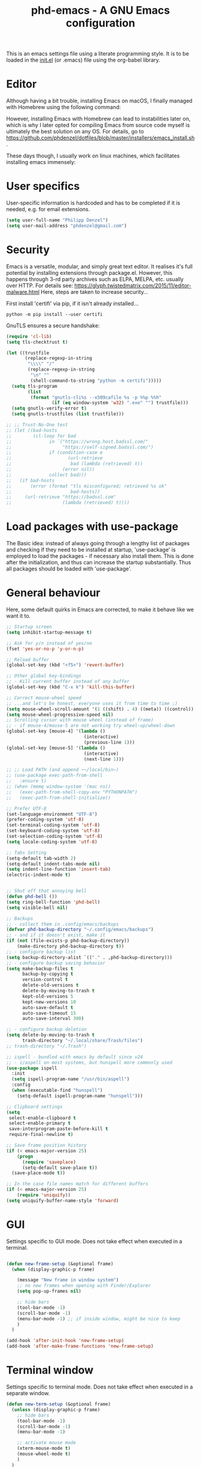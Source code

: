 #+TITLE: phd-emacs - A GNU Emacs configuration
#+STARTUP: indent
#+OPTIONS: H:5 num:nil tags:nil toc:nil timestamps:t
#+LAYOUT: post
#+DESCRIPTION: Loading emacs configuration using org-babel
#+TAGS: emacs
#+CATEGORIES: editing

This is an emacs settings file using a literate programming style.
It is to be loaded in the [[./init.el][init.el]] (or .emacs) file using the org-babel library.


* Editor

Although having a bit trouble, installing Emacs on macOS, I finally managed
with Homebrew using the following command:

#+BEGIN_SRC shell :exports none
  brew install --with-cocoa --with-ctags --with-gnutls --with-imagemagick emacs
#+END_SRC

However, installing Emacs with Homebrew can lead to instabilities later on,
which is why I later opted for compiling Emacs from source code myself is
ultimately the best solution on any OS. For details, go to
[[https://github.com/phdenzel/dotfiles/blob/master/installers/emacs_install.sh][https://github.com/phdenzel/dotfiles/blob/master/installers/emacs_install.sh]].

These days though, I usually work on linux machines, which facilitates
installing emacs immensely:
#+BEGIN_SRC shell :exports none
  sudo apt install emacs
#+END_SRC


* User specifics

User-specific information is hardcoded and has to be completed if it is needed,
e.g. for email extensions.

#+BEGIN_SRC emacs-lisp
  (setq user-full-name "Philipp Denzel")
  (setq user-mail-address "phdenzel@gmail.com")
#+END_SRC


* Security

Emacs is a versatile, modular, and simply great text editor.
It realises it's full potential by installing extensions through package.el.
However, this happens through 3-rd party archives such as ELPA, MELPA, etc.
usually over HTTP.
For details see:
https://glyph.twistedmatrix.com/2015/11/editor-malware.html
Here, steps are taken to increase security...

First install 'certifi' via pip, if it isn't already installed...


#+BEGIN_SRC shell :tangle no
  python -m pip install --user certifi
#+END_SRC

GnuTLS ensures a secure handshake:

#+BEGIN_SRC emacs-lisp
  (require 'cl-lib)
  (setq tls-checktrust t)

  (let ((trustfile
         (replace-regexp-in-string
          "\\\\" "/"
          (replace-regexp-in-string
           "\n" ""
           (shell-command-to-string "python -m certifi")))))
    (setq tls-program
          (list
           (format "gnutls-cli%s --x509cafile %s -p %%p %%h"
                   (if (eq window-system 'w32) ".exe" "") trustfile)))
    (setq gnutls-verify-error t)
    (setq gnutls-trustfiles (list trustfile)))

  ;; ;; Trust-No-One test
  ;; (let ((bad-hosts
  ;;        (cl-loop for bad
  ;;              in `("https://wrong.host.badssl.com/"
  ;;                   "https://self-signed.badssl.com/")
  ;;              if (condition-case e
  ;;                     (url-retrieve
  ;;                      bad (lambda (retrieved) t))
  ;;                   (error nil))
  ;;              collect bad)))
  ;;   (if bad-hosts
  ;;       (error (format "tls misconfigured; retrieved %s ok"
  ;;                      bad-hosts))
  ;;     (url-retrieve "https://badssl.com"
  ;;                   (lambda (retrieved) t))))
#+END_SRC


* Load packages with use-package

The Basic idea: instead of always going through a lengthy list of packages
and checking if they need to be installed at startup, 'use-package' is
employed to load the packages - if necessary also install them.
This is done after the initialization, and thus can increase the startup
substantially.
Thus all packages should be loaded with 'use-package'.


* General behaviour

Here, some default quirks in Emacs are corrected, to make it behave
like we want it to.

#+BEGIN_SRC emacs-lisp
  ;; Startup screen
  (setq inhibit-startup-message t)

  ;; Ask for y/n instead of yes/no
  (fset 'yes-or-no-p 'y-or-n-p)

  ;; Reload buffer
  (global-set-key (kbd "<f5>") 'revert-buffer)

  ;; Other global key-bindings
  ;; - Kill current buffer instead of any buffer
  (global-set-key (kbd "C-x k") 'kill-this-buffer)

  ;; Correct mouse-wheel speed
  ;; ...and let's be honest, everyone uses it from time to time ;)
  (setq mouse-wheel-scroll-amount '(1 ((shift) . 4) ((meta)) ((control)) ))
  (setq mouse-wheel-progressive-speed nil)
  ;; Scrolling cursor with mouse wheel (instead of frame)
  ;; - if mouse-4/mouse-5 are not working try wheel-up/wheel-down
  (global-set-key [mouse-4] '(lambda ()
                               (interactive)
                               (previous-line 1)))
  (global-set-key [mouse-5] '(lambda ()
                               (interactive)
                               (next-line 1)))

  ;; ;; Load PATH (and append ~~/local/bin~)
  ;; (use-package exec-path-from-shell
  ;;   :ensure t)
  ;; (when (memq window-system '(mac ns))
  ;;   (exec-path-from-shell-copy-env "PYTHONPATH")
  ;;   (exec-path-from-shell-initialize))

  ;; Prefer UTF-8
  (set-language-environment "UTF-8")
  (prefer-coding-system 'utf-8)
  (set-terminal-coding-system 'utf-8)
  (set-keyboard-coding-system 'utf-8)
  (set-selection-coding-system 'utf-8)
  (setq locale-coding-system 'utf-8)

  ;; Tabs Setting
  (setq-default tab-width 2)
  (setq-default indent-tabs-mode nil)
  (setq indent-line-function 'insert-tab)
  (electric-indent-mode t)


  ;; Shut off that annoying bell
  (defun phd-bell ())
  (setq ring-bell-function 'phd-bell)
  (setq visible-bell nil)

  ;; Backups
  ;; - collect them in .config/emacs/backups
  (defvar phd-backup-directory "~/.config/emacs/backups")
  ;; - and if it doesn't exist, make it
  (if (not (file-exists-p phd-backup-directory))
      (make-directory phd-backup-directory t))
  ;; - configure backup list
  (setq backup-directory-alist `(("." . ,phd-backup-directory)))
  ;; - configure backup saving behavior
  (setq make-backup-files t
        backup-by-copying t
        version-control t
        delete-old-versions t
        delete-by-moving-to-trash t
        kept-old-versions 5
        kept-new-versions 10
        auto-save-default t
        auto-save-timeout 15
        auto-save-interval 300)

  ;; - configure backup deletion
  (setq delete-by-moving-to-trash t
        trash-directory "~/.local/share/Trash/files")
  ;; trash-directory "~/.Trash")

  ;; ispell - bundled with emacs by default since v24
  ;; - i/aspell on most systems, but hunspell more commonly used
  (use-package ispell
    :init
    (setq ispell-program-name "/usr/bin/aspell")
    :config
    (when (executable-find "hunspell")
      (setq-default ispell-program-name "hunspell")))

  ;; Clipboard settings
  (setq
   select-enable-clipboard t
   select-enable-primary t
   save-interprogram-paste-before-kill t
   require-final-newline t)

  ;; Save frame position history
  (if (< emacs-major-version 25)
      (progn
        (require 'saveplace)
        (setq-default save-place t))
    (save-place-mode t))

  ;; In the case file names match for different buffers
  (if (< emacs-major-version 25)
      (require 'uniquify))
  (setq uniquify-buffer-name-style 'forward)

#+END_SRC


* GUI

Settings specific to GUI mode.
Does not take effect when executed in a terminal.

#+BEGIN_SRC emacs-lisp

  (defun new-frame-setup (&optional frame)
    (when (display-graphic-p frame)

      (message "New frame in window system")
      ;; no new frames when opening with Finder/Explorer
      (setq pop-up-frames nil)

      ;; hide bars
      (tool-bar-mode -1)
      (scroll-bar-mode -1)
      (menu-bar-mode -1) ;; if inside window, might be nice to keep
      )
    )

  (add-hook 'after-init-hook 'new-frame-setup)
  (add-hook 'after-make-frame-functions 'new-frame-setup)

#+END_SRC


* Terminal window

Settings specific to terminal mode.
Does not take effect when executed in a separate window.

#+BEGIN_SRC emacs-lisp
  (defun new-term-setup (&optional frame)
    (unless (display-graphic-p frame)
      ;; hide bars
      (tool-bar-mode -1)
      (scroll-bar-mode -1)
      (menu-bar-mode -1)

      ;; activate mouse mode
      (xterm-mouse-mode t)
      (mouse-wheel-mode t)
      )
    )
  (add-hook 'after-init-hook 'new-term-setup)
  ;; (add-hook 'terminal-init-xterm-hook 'new-term-setup)

  ;; ;; In case of keyboard craziness
  ;; ;; Very specific to terminal in use...
  ;; (defun phd-terminal-keys ()
  ;;   (define-key input-decode-map "\e\eOA" [M-up]))
  ;; (add-hook 'terminal-init-xterm-hook 'phd-terminal-keys)


#+END_SRC


* Functions

A few useful functions that can be activated with Meta-x.

#+BEGIN_SRC emacs-lisp
  ;; Get name of the face of the object the cursor is on
  (defun what-face (pos)
    "The name of the face on which the cursor currently is"
    (interactive "d")
    (let ((face (or (get-char-property (point) 'read-face-name)
                    (get-char-property (point) 'face))))
      (if face
          (message "Face: %s" face)
        (message "No face at %d" pos))))

  ;; Indent all
  (defun phd-iwb ()
    "Indent whole buffer"
    (interactive "P")
    (delete-trailing-whitespace)
    (indent-region (point-min) (point-max) nil)
    (untabify (point-min) (point-max)))
  (global-set-key (kbd "C-c <tab>") 'phd-iwb)

  ;; Kill all buffers
  (defun phd-nuke-all-buffers ()
    "Kill all buffers"
    (interactive)
    (mapc 'kill-buffer (buffer-list))
    (delete-other-windows))

  ;; Eval and replace - very useful for formulas
  (defun phd-eval-and-replace ()
    "Replace the preceding sexp with its value."
    (interactive)
    (backward-kill-sexp)
    (condition-case nil
        (prin1 (eval (read (current-kill 0)))
               (current-buffer))
      (error (message "Invalid expression")
             (insert (current-kill 0)))))

  (global-set-key (kbd "C-c C-e") 'phd-eval-and-replace)


  ;; Don't load the same buffer when splitting frames
  (defun phd-vsplit-last-buffer ()
    (interactive)
    (split-window-vertically)
    (other-window 1 nil)
    (switch-to-next-buffer))

  (defun phd-hsplit-last-buffer ()
    (interactive)
    (split-window-horizontally)
    (other-window 1 nil)
    (switch-to-next-buffer))

  (global-set-key (kbd "C-x 2") 'phd-vsplit-last-buffer)
  (global-set-key (kbd "C-x 3") 'phd-hsplit-last-buffer)

  (defun phd-hydra-relinum/on ()
    (interactive)
    (display-line-numbers-mode 1)
    (setq display-line-numbers 'relative))

  (defun phd-hydra-relinum/off ()
    (interactive)
    (display-line-numbers-mode -1))

  (defun phd-hydra-nxtln (&optional arg)
    "Move cursor down N lines"
    (interactive "P")
    ;; (message "The nxtln argument %s" arg)
    (next-line arg))

  (defun phd-hydra-prevln (&optional arg)
    "Move cursor up N lines"
    (interactive "P")
    ;; (message "The prevln argument %s" arg)
    (previous-line arg)
    )

  (defun phd-hydra-nxtchar (&optional arg)
    "Move cursor to the right by N characters"
    (interactive "P")
    ;; (message "The nxtchar argument %s" arg)
    (forward-char arg)
    )

  (defun phd-hydra-prevchar (&optional arg)
    "Move cursor to the left by N characters"
    (interactive "P")
    ;; (message "The prevchar argument %s" arg)
    (backward-char arg)
    )

#+END_SRC


* Agility

The vast majority of packages are designed to speed up your workflow
by adding features which allow you to move inside a file more quickly
in one way or another.
Of course, this is almost always connected to searches.
Here, a few of such packages are configured.

#+BEGIN_SRC emacs-lisp
  ;; Go back to indentation instead of beginning of line
  (global-set-key (kbd "C-a") 'back-to-indentation)

  ;; Efficiently move up or down
  (global-set-key (kbd "<M-up>") 'backward-paragraph)
  (global-set-key (kbd "<M-down>") 'forward-paragraph)

  ;; For orientation
  ;; - highlight current cursor line position
  (global-hl-line-mode nil)

  ;; Hydra
  ;; see https://github.com/abo-abo/hydra for some cool hydras
  (use-package hydra
    :ensure t
    :init
    (global-set-key
     (kbd "C-x h")
     (defhydra toggle (:color pink)
       "toggle"
       ("a" abbrev-mode "abbrev")
       ("s" flyspell-mode "flyspell")
       ("f" auto-fill-mode "fill")
       ("x" rainbow-mode "rainbow")
       ("c" rainbow-delimiters-mode "rainbow-paren")
       ("w" whitespace-mode "whitespace")
       ("e" electric-indent-mode "indent")
       ;;("d" toggle-debug-on-error "debug")
       ;;("c" fci-mode "fCi")
       ;;("t" treemacs "treemacs")
       ("h" help "help")
       ("q" nil "cancel")
       ("C-x h" nil "cancel")
       ))
    (global-set-key
     (kbd "C-x j")
     (defhydra goto-mv
       (:color pink :pre phd-hydra-relinum/on :post phd-hydra-relinum/off)
       "goto-mv"
       ("x" goto-line "goto-line")
       ("j" phd-hydra-nxtln "↓")
       ("k" phd-hydra-prevln "↑")
       ("l" phd-hydra-nxtchar  "→")
       ("h" phd-hydra-prevchar  "←")
       ("C-j" forward-paragraph  "↓↓")
       ("C-k" backward-paragraph  "↑↑")
       ("C-l" right-word  "→→")
       ("C-h" left-word  "←←")
       ("C-M-j" drag-stuff-down "drag-↓")
       ("C-M-k" drag-stuff-up "drag-↑")
       ("C-x l" next-buffer "buffer-→")
       ("C-x h" previous-buffer "buffer-←")
       ("a" back-to-indentation "←-line")
       ("e" move-end-of-line "→-line")
       ("r" recenter-top-bottom "recenter")
       ("s" swiper "swiper")
       ("d d" kill-line "kill-ln")
       (";" comment-dwim-2 "comment")
       ("SPC" set-mark-command "mark")
       ;; ()
       ("w" kill-ring-save "save")
       ("y" yank "yank")
       ("g" keyboard-quit "quit")
       ("q" nil "cancel")
       ("C-x j" nil "cancel")
       ("C-x C-j" nil "cancel")
       ))
    )
  (global-set-key (kbd "C-x C-j") 'goto-mv/body)

  ;; ;; Ivy - deprecated
  ;; (use-package ivy
  ;;   :ensure t
  ;;   :diminish (ivy-mode)
  ;;   ;; :bind (("C-x b" . ivy-switch-buffer))
  ;;   ;; :config
  ;;   ;; (ivy-mode 1)
  ;;   ;; (setq ivy-use-virtual-buffers t)
  ;;   ;; (setq ivy-count-format "%d/%d ")
  ;;   ;; (setq ivy-display-style 'fancy)
  ;;   )

  ;; Ivy-hydra (ivy almost entirely replaced my helm usage)
  (use-package ivy-hydra
    :ensure t
    :defer t)

  ;; Counsel - common ivy-enhanced emacs commands
  (use-package counsel
    :ensure t
    :bind
    (("M-x" . counsel-M-x)
     ("M-y" . counsel-yank-pop)
     :map ivy-minibuffer-map
     ("J" . ivy-next-line)
     ("K" . ivy-previous-line)
     ("C-j" . ivy-next-line)
     ("C-k" . ivy-previous-line)
     ("Q" . minibuffer-keyboard-quit)
     ("C-q" . minibuffer-keyboard-quit)
     :map swiper-map
     ("Q" . minibuffer-keyboard-quit)
     ("C-q" . minibuffer-keyboard-quit))
    :config
    (ivy-mode 1)
    (setq ivy-use-virtual-buffers t)
    (define-key read-expression-map (kbd "C-r")
      #'counsel-expression-history)
    (ivy-set-actions
     'counsel-find-file
     '(("d" (lambda (x)
              (delete-file (expand-file-name x)))
        "delete")))
    (ivy-set-actions
     'ivy-switch-buffer
     '(("k" (lambda (x)
              (kill-buffer x)
              (ivy--reset-state ivy-last))
        "kill")
       ("j" ivy--switch-buffer-other-window-action
        "other window")))
    )

  ;; ;; Swiper - ivy-enhanced alter
  ;; native for isearch
  (use-package swiper
    :pin melpa-stable
    :diminish ivy-mode
    :ensure t
    :bind*
    (("C-s" . swiper)
     ("C-c C-r" . ivy-resume)
     ("C-x C-f" . counsel-find-file)
     ("C-c i u" . counsel-unicode-char)
     ("M-i" . counsel-imenu)
     ("C-c g" . counsel-git)
     ("C-c j" . counsel-git-grep)
     ("C-c k" . counsel-ag)
     ("C-c l" . counsel-locate)))

  ;; Avy; alternative to ace-jump-mode
  (use-package avy
    :ensure t
    :bind
    ("M-s" . avy-goto-word-1))

  ;; Ace-window - awesome when supercharged; see ace-window-keys.png
  (use-package ace-window
    :ensure t
    :defer 1
    :bind
    ("C-x o" . ace-window)
    :config
    (set-face-attribute 'aw-leading-char-face nil
                        :foreground "deep sky blue"
                        :weight 'bold
                        :height 2.0)
    (set-face-attribute 'aw-mode-line-face nil
                        :inherit 'mode-line-buffer-id
                        :foreground "lawn green")
    (setq aw-keys '(?a ?s ?d ?f ?j ?k ?l)
          ;; aw-leading-char-style 'path
          aw-dispatch-always t
          aw-dispatch-alist
          '((?x aw-delete-window "Ace - Delete Window")
            (?c aw-swap-window "Ace - Swap Window")
            (?n aw-flip-window)
            (?v aw-split-window-vert "Ace - Split Vert Window")
            (?h aw-split-window-horz "Ace - Split Horz Window")
            (?m delete-other-windows "Ace - Maximize Window")
            (?g delete-other-windows)
            (?b balance-windows)
            ))
    (when (package-installed-p 'hydra)
      ;; Window
      (defhydra hydra-window-size (:color red)
        "Windows size"
        ("h" shrink-window-horizontally "shrink horizontal")
        ("j" shrink-window "shrink vertical")
        ("k" enlarge-window "enlarge vertical")
        ("l" enlarge-window-horizontally "enlarge horizontal"))
      ;; Frame
      (defhydra hydra-window-frame (:color red)
        "Frame"
        ("f" make-frame "new frame")
        ("x" delete-frame "delete frame"))
      ;; Scrolling
      (defhydra hydra-window-scroll (:color red)
        "Scroll other window"
        ("n" scroll-other-window "scroll")
        ("p" scroll-other-window-down "scroll down"))
      ;; add to dispatch list
      (add-to-list
       'aw-dispatch-alist '(?w hydra-window-size/body) t)
      (add-to-list
       'aw-dispatch-alist '(?o hydra-window-scroll/body) t)
      (add-to-list
       'aw-dispatch-alist '(?\; hydra-window-frame/body) t))
    ;; (ace-window-display-mode t)
    )
#+END_SRC


* Editing

Settings to improve editing speed...

** Brackets and parentheses
*** For any coding that uses parentheses
#+BEGIN_SRC emacs-lisp
  (show-paren-mode t)
#+END_SRC

*** Auto close bracket insertion
#+BEGIN_SRC emacs-lisp
  (electric-pair-mode t)
#+END_SRC


** A few enhancement of default commands


#+BEGIN_SRC emacs-lisp
  ;; - instead of dabbrev-expand
  (global-set-key (kbd "M-.") 'hippie-expand)
  ;; rest of the enhancements is done with Counsel

  ;; Commenting
  (use-package comment-dwim-2
    :ensure t
    :bind
    ("M-/" . comment-dwim-2))

  ;; Deletes all the whitespace when you hit backspace or delete
  (normal-erase-is-backspace-mode 0)
  (global-set-key (kbd "M-h") 'help-command)
  (use-package hungry-delete
    :ensure t
    :bind
    ("C-h" . hungry-delete-backward)
    )

  ;; Company - Modern autocomplete [**Comp**lete-**any**thing]
  (use-package company
    :ensure t
    :defer 5
    :bind
    ("C-c ." . company-complete)
    :config
    (add-hook 'after-init-hook 'global-company-mode))

  ;; Expand-region selection; alternatively use 'mark-sexp
  (use-package expand-region
    :ensure t
    :bind
    (([?\C-\M- ] . er/expand-region)
     ))

  ;; Drag-stuff - simply moves entire lines
  (use-package drag-stuff
    :ensure t
    :bind
    (("<C-M-up>" . drag-stuff-up)
     ("<C-M-down>" . drag-stuff-down)))

  ;; Multiple cursors
  ;; (use-package multiple-cursors
  ;;   :ensure t
  ;;   :bind
  ;;   (("M-SPC" . set-rectangular-region-anchor)Z
  ;;    ("C-c ," . mc/edit-lines)
  ;;    ("C->" . mc/mark-next-like-this)
  ;;    ("C-<" . mc/mark-previous-like-this)
  ;;    ("C-c C-<"  . mc/mark-all-like-this)
  ;;    ("<C-M-mouse-1>" . mc/add-cursor-on-click)
  ;;    ("M-m"   . hydra-mc/body)
  ;;    ("C-x m" . hydra-mc/body))
  ;;   :config
  ;;   (defhydra hydra-mc (:hint nil)
  ;;     "
  ;;     ^Up^            ^Down^        ^Miscellaneous^
  ;;     -----------------------------------------------------------
  ;;     [_p_]   Next    [_n_]   Next    [_l_] Edit lines  [_x_] Arrows
  ;;     [_P_]   Skip    [_N_]   Skip    [_a_] Mark all    [_g_] Regexp
  ;;     [_M-p_] Unmark  [_M-n_] Unmark  [_q_] Quit
  ;;     "
  ;;     ("l"   mc/edit-lines :exit t)
  ;;     ("a"   mc/mark-all-like-this-dwim :exit t)
  ;;     ("n"   mc/mark-next-like-this)
  ;;     ("N"   mc/skip-to-next-like-this)
  ;;     ("M-n" mc/unmark-next-like-this)
  ;;     ("p"   mc/mark-previous-like-this)
  ;;     ("P"   mc/skip-to-previous-like-this)
  ;;     ("M-p" mc/unmark-previous-like-this)
  ;;     ("g" mc/mark-all-in-region-regexp :exit t)
  ;;     ("r"   mc/mark-sgml-tag-pairexit t)
  ;;     ("x"   mc/mark-more-like-this-extended)
  ;;     ("q"   nil)
  ;;     ("<mouse-1>" mc/add-cursor-on-click)
  ;;     ("<down-mouse-1>" ignore)
  ;;     ("<drag-mouse-1>" ignore))
  ;;   )

#+END_SRC


* Coding

Adding support for some programming languages or global coding behaviour...

#+BEGIN_SRC emacs-lisp
  ;; Global
  ;; - Error checking; might have to turn that one off again :S
  (use-package flycheck
    :ensure t
    :init
    (setq-default flycheck-flake8-maximum-line-length 99)
    (setq-default flycheck-disabled-checkers '(python-pylint))
    (global-flycheck-mode t)
    )

  ;; - Snippets
  (use-package yasnippet
    :ensure t
    :defer t
    :init
    (yas-global-mode 1)
    )

  (use-package yasnippet-snippets
    :ensure t
    :defer t)

  ;; - Highlight parentheses for emacs-lisp
  (use-package highlight-parentheses
    :ensure t
    ;;:diminish highlight-parentheses-mode
    )
  (global-highlight-parentheses-mode)

  ;;
  (use-package rainbow-delimiters
    :ensure t
    )

  ;; - String manipulation
  (use-package s
    :ensure t)

  ;; - Cider
  (use-package cider
    :ensure t
    :pin melpa-stable
    :bind
    (("M-r" . cider-namespace-refresh))
    :config
    (add-hook 'cider-repl-mode-hook #'company-mode)
    (add-hook 'cider-mode-hook #'company-mode)
    (add-hook 'cider-mode-hook #'eldoc-mode)
    (add-hook 'cider-mode-hook #'cider-hydra-mode)
    (setq cider-repl-use-pretty-printing t)
    (setq cider-repl-display-help-banner nil))


  ;; Python
  (setq python-shell-completion-native-enable t)
  (setq py-python-command "python3")
  (setq python-shell-interpreter "python3")

  ;; - company auto-complete
  (use-package company-jedi
    :ensure t
    :init
    (defun phd-python-mode-hook ()
      (add-to-list 'company-backends 'company-jedi))
    (add-hook 'python-mode-hook 'phd-python-mode-hook))
#+END_SRC

Be sure to install the necessary libraries via ~pip~ or ~M-x elpy-config~ within emacs:

#+BEGIN_SRC shell :tangle no
  pip install jedi
  pip install flake8
  pip install importmagic
  pip install autopep8
  pip instal yapf
#+END_SRC

Moreover, make sure to add your directory of virtual environments to ~custom.el~, e.g.
#+BEGIN_SRC emacs-lisp :tangle no
  (custom-set-variables
   '(python-environment-directory "~/.local/share/virtualenvs"))
#+END_SRC

Now, elpy can get to work...

#+BEGIN_SRC emacs-lisp
  ;; ;; mighty python dev-env
  (use-package elpy
    :ensure t
    :defer t
    :init
    (setq elpy-rpc-python-command python-shell-interpreter)
    (advice-add 'python-mode :before 'elpy-enable)
    :config
    (add-hook 'elpy-mode-hook (lambda () (highlight-indentation-mode -1)))
    (eval-after-load "elpy"
      '(cl-dolist (key '("M-<up>" "M-<down>" "M-<left>" "M-<right>"))
         (define-key elpy-mode-map (kbd key) nil)))
    (when (load "flycheck" t t)
      (setq elpy-modules (delq 'elpy-module-flymake elpy-modules))
      (add-hook 'elpy-mode-hook 'flycheck-mode))
    )
#+END_SRC


#+BEGIN_SRC emacs-lisp
  ;; - Cython
  (use-package cython-mode
    :ensure t)
#+END_SRC

#+BEGIN_SRC emacs-lisp
  ;; - Scala
  (use-package scala-mode
    :ensure t
    :interpreter
    ("scala" . scala-mode))
#+END_SRC

#+begin_src emacs-lisp
  (use-package haskell-mode
    :ensure t
    :interpreter 
    ("ghc" . haskell-mode))
#+end_src


* Project management

Setting up packages for project management and version control,
e.g. magit, projectile, perspective, etc.

#+BEGIN_SRC emacs-lisp
  ;; Extensive file system package
  (use-package f
    :ensure t)

  (use-package treemacs
    :ensure t
    :defer t
    :init
    (with-eval-after-load 'winum
      (define-key winum-keymap (kbd "M-0") #'treemacs-select-window))
    :config
    (progn
      (setq treemacs-collapse-dirs              (if (executable-find "python") 3 0)
            treemacs-deferred-git-apply-delay   0.5
            treemacs-display-in-side-window     t
            treemacs-file-event-delay           5000
            treemacs-file-follow-delay          0.2
            treemacs-follow-after-init          t
            treemacs-follow-recenter-distance   0.1
            treemacs-goto-tag-strategy          'refetch-index
            treemacs-indentation                2
            treemacs-indentation-string         " "
            treemacs-is-never-other-window      nil
            treemacs-max-git-entries            5000
            treemacs-no-png-images              nil
            treemacs-project-follow-cleanup     nil
            treemacs-persist-file               (expand-file-name ".cache/treemacs-persist" user-emacs-directory)
            treemacs-recenter-after-file-follow nil
            treemacs-recenter-after-tag-follow  nil
            treemacs-show-cursor                nil
            treemacs-show-hidden-files          t
            treemacs-silent-filewatch           nil
            treemacs-silent-refresh             nil
            treemacs-sorting                    'alphabetic-desc
            treemacs-space-between-root-nodes   t
            treemacs-tag-follow-cleanup         t
            treemacs-tag-follow-delay           1.5
            treemacs-width                      35)

      ;; The default width and height of the icons is 22 pixels. If you are
      ;; using a Hi-DPI display, uncomment this to double the icon size.
      ;;(treemacs-resize-icons 44)

      (treemacs-follow-mode t)
      (treemacs-filewatch-mode t)
      (treemacs-fringe-indicator-mode t)
      (pcase (cons (not (null (executable-find "git")))
                   (not (null (executable-find "python3"))))
        (`(t . t)
         (treemacs-git-mode 'extended))
        (`(t . _)
         (treemacs-git-mode 'simple))))
    :bind
    (:map global-map
          ("M-0"       . treemacs-select-window)
          ("C-x t 1"   . treemacs-delete-other-windows)
          ("C-x t t"   . treemacs)
          ("C-x t B"   . treemacs-bookmark)
          ("C-x t C-t" . treemacs-find-file)
          ("C-x t M-t" . treemacs-find-tag)))

  (use-package treemacs-projectile
    :ensure t
    :defer t
    :after treemacs projectile)

  ;; Magit
  (use-package magit
    :ensure t
    :bind ("C-c m" . magit-status))

  ;; Projectile
  (use-package projectile
    :ensure t
    :defer t
    :config
    (projectile-global-mode)
    (setq projectile-completion-system 'ivy))

  ;; Counsel projectile - ivy-extensions to projectile
  (use-package counsel-projectile
    :ensure t
    :config
    (counsel-projectile-mode))

  (use-package perspeen
    :ensure t
    ;; :init
    ;; (setq perspeen-use-tab t)
    :config
    (perspeen-mode)
    ;; :bind
    ;; (("C-x <left>" . perspeen-tab-prev)
    ;; ("C-x <right>" . perspeen-tab-next))
    )
#+END_SRC


* Webbing, Marking up and -down, Org

Loading markup and -down...

** HTML
#+BEGIN_SRC emacs-lisp
  (use-package web-mode
    :ensure t
    :config
    (add-to-list 'auto-mode-alist '("\\.html\\'" . web-mode))
    (setq web-mode-engines-alist
          '(("django" . "\\.html\\'")))
    (setq web-mode-ac-sources-alist
          '(("css" . (ac-source-css-property))
            ("html" . (ac-source-words-in-buffer ac-source-abbrev))))
    (defun my-web-mode-hook ()
      "Hooks for Web mode."
      (setq web-mode-enable-auto-closing t)
      (setq web-mode-enable-auto-quoting t)
      (setq web-mode-markup-indent-offset 2))
    (add-hook 'web-mode-hook  'my-web-mode-hook)
    )

  ;; HTML export
  (use-package htmlize
    :ensure t
    :defer t)

  ;; - Emmet for super fast web-dev
  (use-package emmet-mode
    :ensure t
    :defer t
    :config
    (add-hook 'sgml-mode-hook 'emmet-mode)
    ;; (add-hook 'css-mode-hook  'emmet-mode)
    (add-hook 'clojure-mode-hook 'emmet-mode))

  ;; CSS & Co.
  (use-package less-css-mode
    :ensure t
    :defer t)

  (use-package scss-mode
    :ensure t
    :defer t
    :config
    (add-to-list 'auto-mode-alist '("\\.scss\\'" . scss-mode))
    )

  (use-package sass-mode
    :ensure t
    :defer t
    :config
    (add-to-list 'auto-mode-alist '("\\.sass\\'" . sass-mode))
    )

  ;; Markup languages
  (use-package yaml-mode
    :ensure t
    :defer t)

  ;; Markdown mode
  (use-package markdown-mode
    :ensure t
    :defer t
    :config
    (custom-set-variables '(markdown-command
                            "/usr/local/bin/pandoc"))
    )
#+END_SRC


** Orgmode
#+BEGIN_SRC emacs-lisp
  ;; (eval-after-load "org-indent" '(diminish 'org-indent-mode))
  (eval-after-load "org" '(require 'ox-md nil t))
#+END_SRC

Orgmode
#+BEGIN_SRC emacs-lisp
  (use-package org
    :ensure t
    :config
    (setq org-src-fontify-natively t)
    (setq org-src-tab-acts-natively t)
    (org-babel-do-load-languages
     'org-babel-load-languages
     '((python . t)))
    )

  (use-package org-tempo
    :ensure nil
    :after org)
#+END_SRC

Org bullets
#+BEGIN_SRC emacs-lisp
  (use-package org-bullets
    :ensure t
    :commands (org-bullets-mode)
    :init (add-hook 'org-mode-hook (lambda () (org-bullets-mode 1)))
    )
#+END_SRC

Youtube embedding
#+BEGIN_SRC emacs-lisp
  (defvar yt-iframe-format
    ;; You may want to change your width and height.
    (concat "<iframe"
            " src=\"https://www.youtube.com/embed/%s?rel=0&amp;showinfo=0&amp;loop=1\""
            " width=\"%s\""
            " height=\"%s\""
            " allow=\"autoplay; encrypted-media\""
            " frameborder=\"0\""
            " allowfullscreen>%s</iframe>"))


  (org-add-link-type
   "yt"
   (lambda (handle)
     (browse-url
      (concat "https://www.youtube.com/embed/"
              handle)))
   (lambda (path desc backend)
     (let* ((f (split-string path ","))
            (path (nth 0 f))
            (yt-width (or (nth 1 f) "440"))
            (yt-height (or (nth 2 f) "335"))
            )
       (cl-case backend
         (html (format yt-iframe-format
                       path yt-width yt-height (or desc "")))
         (latex (format "\href{%s}{%s}"
                        path (or desc "video")))
         )
       )
     ))
#+END_SRC

Giphy embedding
#+BEGIN_SRC emacs-lisp
  (defvar giphy-iframe-format
    ;; You may want to change your width and height.
    (concat "<iframe"
            " src=\"https://giphy.com/embed/%s\""
            " width=\"%s\""
            " height=\"%s\""
            " frameborder=\"0\""
            " allowfullscreen>%s</iframe>"))


  (org-add-link-type
   "giphy"
   (lambda (handle)
     (browse-url
      (concat "https://giphy.com/embed/"
              handle)))
   (lambda (path desc backend)
     (let* ((f (split-string path ","))
            (path (nth 0 f))
            (giphy-width (or (nth 1 f) "440"))
            (giphy-height (or (nth 2 f) "335"))
            )
       (cl-case backend
         (html (format giphy-iframe-format
                       path giphy-width giphy-height (or desc "")))
         (latex (format "\href{%s}{%s}"
                        path (or desc "video")))
         )
       )
     ))
#+END_SRC

Reveal presentations
#+BEGIN_SRC emacs-lisp
  (setq org-reveal-root (concat "file://" (expand-file-name "~/forks/reveal.js")))
  (setq org-reveal-mathjax t)
  (use-package ox-reveal
    :ensure t
    ;;:defer t
    ;;:config (require 'ox-reveal)
    )
#+END_SRC


Custom org extensions
#+BEGIN_SRC emacs-lisp
  (defun org-export-canvas (backend)
    "Replace @canvas{descr|id} to <canvas> html text in current buffer"
    (when (or (equal backend 'html) (equal backend 'reveal))
      (save-excursion
        (beginning-of-buffer)
        (replace-regexp "\@canvas{{{\\(.*?\\)|\\(.*?\\)}}}"
                        "@@html:<canvas id=\"\\2\" width=\"100%\" height=\"100%\">\\1</canvas>@@"
                        ))))

  (add-hook 'org-export-before-parsing-hook 'org-export-canvas)
#+END_SRC


** LaTeX

LaTeX stuff...

#+BEGIN_SRC emacs-lisp
  (use-package auctex
    :ensure t
    :defer t
    :config
    (require 'tex)
    (TeX-global-PDF-mode t)
    )

  (use-package latex-preview-pane
    :ensure t
    :defer t
    :config
    (latex-preview-pane-enable))
#+END_SRC



* Helpers

Settings for a few helping features.

#+BEGIN_SRC emacs-lisp
  ;; Which-key - helper for incomplete keystrokes
  (use-package which-key
    :ensure t
    :diminish which-key-mode
    :config
    (which-key-mode))

  ;; Company doc pop-ups
  (use-package company-quickhelp
    :ensure t
    :config
    (eval-after-load 'company
      '(define-key company-active-map
         (kbd "C-c h")
         #'company-quickhelp-manual-begin))
    ;; (company-quickhelp-mode 1)
    )

  ;; Command log mode to see what is being typed
  (use-package command-log-mode
    :ensure t
    :defer t)
#+END_SRC


* External features

Terminal emulator

#+BEGIN_SRC emacs-lisp

  (use-package esup
    :ensure t
    :defer t)

  (use-package xterm-color
    :ensure t)

  (require 'comint)

  (autoload 'ansi-color-for-comint-mode-on "ansi-color" nil t)
  (add-hook 'shell-mode-hook 'ansi-color-for-comint-mode-on)

  ;; (progn (add-hook 'comint-preoutput-filter-functions 'xterm-color-filter)
  ;;        (setq comint-output-filter-functions (remove 'ansi-color-process-output comint-output-filter-functions)))
#+END_SRC

Some elips experiments...

#+BEGIN_SRC emacs-lisp
  ;; REST client
  (use-package restclient
    :ensure t
    :defer t)

  ;; HTTP requests
  (use-package request
    :ensure t
    :defer t)
#+END_SRC


* Styling

All style settings are defined here...

#+BEGIN_SRC emacs-lisp
  ;; Set Font
  (add-hook 'after-make-frame-functions (lambda (&optional frame)
                                          (when (display-graphic-p frame)
                                            (set-face-attribute 'default nil :font "Fira Mono-14")
                                            ;; (set-face-attribute 'default nil :font "Roboto Mono-14")
                                            )
                                          )
            )

  ;; Load the custom theme
  (add-hook 'after-init-hook (lambda ()
                               (load-theme 'phd-dark t)))

  (add-hook 'after-make-frame-functions (lambda (&optional frame)
                                          (when (display-graphic-p frame)
                                            (message "Loading theme 'phd-dark'")
                                            (load-theme 'phd-dark t))))

  ;; Transparent background
  ;; (set-frame-parameter (selected-frame) 'alpha '(95 . 50))
  ;; (add-to-list 'default-frame-alist '(alpha . (95 . 50)))

  ;; Gamma adjustment
  ;; (setq default-frame-alist '((screen-gamma . 1.0)))
  ;; (setq initial-frame-alist '((screen-gamma . 1.0)))

  ;; Prettify symbols
  (global-prettify-symbols-mode 1)

  ;; Mode for hex color visuals
  (use-package rainbow-mode
    :ensure t)
#+END_SRC

All-the-icons is pretty. Install the fonts first from
https://github.com/domtronn/all-the-icons.el/tree/master/fonts
#+BEGIN_SRC shell :exports none
  cd ~/Downloads
  git clone git@github.com:domtronn/all-the-icons.el.git
#+END_SRC

... and afterwards load the package:

#+BEGIN_SRC emacs-lisp
  ;; All the pretty icons
  (use-package all-the-icons
    :ensure t)
#+END_SRC

** Modeline
#+BEGIN_SRC emacs-lisp
  (use-package powerline
    :ensure t
    :config
    ;; for terminal mode
    (unless window-system
      (defun all-the-icons-octicon (&rest _) "" "")
      (defun all-the-icons-faicon (&rest _) "" "")
      (defun all-the-icons-fileicon (&rest _) "" "")
      (defun all-the-icons-wicon (&rest _) "" "")
      (defun all-the-icons-alltheicon (&rest _) "" ""))
    ;; Vars
    (defvar phd-modeline-height 30 "modeline height")
    (defvar phd-modeline-bar-width 3 "modeline width")
    ;; Faces
    (defface phd-modeline-buffer-path
      '((t (:inherit mode-line :bold t)))
      "Face used for the dirname of the buffer path")
    (defface phd-modeline-buffer-project
      '((t (:inherit phd-modeline-buffer-path :bold nil)))
      "Face used for the filename of the modeline buffer path")
    (defface phd-modeline-buffer-modified
      '((t (:inherit highlight :background nil)))
      "Face used for the 'unsaved' symbol in the modeline")
    (defface phd-modeline-buffer-major-mode
      '((t (:inherit mode-line :bold t)))
      "Face used for the major-mode segment in the modeline")
    (defface phd-modeline-highlight
      '((t (:inherit mode-line)))
      "Face for bright segments of the modeline")
    ;; - Git/VCS segment
    (defface phd-modeline-info '((t (:inherit success)))
      "Face for info-level messages in the modeline")
    (defface phd-modeline-warning '((t (:inherit warning)))
      "Face for warnings in the modeline")
    (defface phd-modeline-error `((t (:inherit error)))
      "Face for errors in the modeline")
    ;; - Bar; TODO: check inherit colors
    (defface phd-modeline-bar
      '((t (:inherit highlight :foreground nil)))
      "The face of the lhs on the modeline of an active window")
    (defface phd-modeline-eldoc-bar
      '((t (:inherit shadow :foreground nil)))
      "The face of the lhs on the modeline when eldoc is active")
    (defface phd-modeline-inactive-bar
      '((t (:inherit mode-line-inactive)))
      "The face of lhs on the modeline of an inactive window")
    ;; Functions
    (defun phd-ml-flycheck-count (state)
      "Return flycheck information for the given error type STATE"
      (when (flycheck-has-current-errors-p state)
        (if (eq 'running flycheck-last-status-change) "?"
          (cdr-safe (assq state (flycheck-count-errors
                                 flycheck-current-errors))))))
    (defun phd-make-xpm (color height width)
      "Create an XPM bitmap"
      (when window-system
        (propertize
         " " 'display
         (let ((data nil)
               (i 0))
           (setq data (make-list height (make-list width 1)))
           (pl/make-xpm "percent" color color (reverse data))))))
    ;; - Root file
    (defun phd-project-root (&optional strict-p)
      "Get the path to the root of the project"
      (let (projectile-require-project-root strict-p)
        (projectile-project-root)))
    (defun phd-buffer-path ()
      "Gets the path to the buffer"
      (if buffer-file-name
          (let* ((default-directory
                   (f-dirname buffer-file-name))
                 (buffer-path (f-relative buffer-file-name
                                          (phd-project-root)))
                 (max-length (truncate (* (window-body-width) 0.4))
                             ))
            (when (and buffer-path (not (equal buffer-path ".")))
              (if (> (length buffer-path) max-length)
                  (let ((path (reverse (split-string
                                        buffer-path "/" t)))
                        (output ""))
                    (when (and path (equal "" (car path)))
                      (setq path (cdr path)))
                    (while (and path (<= (length output)
                                         (- max-length 4)))
                      (setq output (concat (car path) "/" output))
                      (setq path (cdr path)))
                    (when path
                      (setq output (concat "../" output)))
                    (when (string-suffix-p "/" output)
                      (setq output (substring output 0 -1)))
                    output)
                buffer-path)))
        "%b"))
    ;; - track the current window
    (defsubst active () (eq (selected-window)
                            powerline-selected-window))
    ;; - Memoize for optimization
    (pl/memoize 'phd-make-xpm)
    (pl/memoize 'face-background)
    (pl/memoize 'all-the-icons-octicon)
    ;; - modeline segments
    (defun *buffer-project ()
      ""
      (let ((face (if (active) 'phd-modeline-buffer-project)))
        (concat (all-the-icons-octicon
                 "file-directory"
                 :face face
                 :v-adjust -0.05
                 :height 1.25)
                (propertize (concat " " (abbreviate-file-name
                                         (phd-project-root)))
                            'face face))))
    ;; - Buffer status
    (defun *buffer-info ()
      ""
      (let ((all-the-icons-scale-factor 1.2)
            (modified-p (buffer-modified-p)) faces)
        (if (active)   (push 'phd-modeline-buffer-path faces))
        (if modified-p (push 'phd-modeline-buffer-modified faces))
        (concat (if buffer-read-only
                    (concat (all-the-icons-octicon
                             "lock"
                             :face 'phd-modeline-warning
                             :v-adjust -0.05)
                            " ")
                  (when modified-p
                    (concat
                     (all-the-icons-faicon
                      "floppy-o"
                      :face 'phd-modeline-buffer-modified
                      :v-adjust -0.1)
                     " ")))
                (when (and buffer-file-name
                           (not (file-exists-p buffer-file-name)))
                  (concat (all-the-icons-octicon
                           "circle-slash"
                           :face 'phd-modeline-error
                           :v-adjust -0.05)
                          " "))
                (propertize (phd-buffer-path)
                            'face (if faces `(:inherit ,faces))))))
    ;; - Buffer position
    (defun *buffer-position ()
      "Buffer position"
      (let ((start (window-start))
            (end (window-end))
            (pend (point-max)))
        (if (and (= start 1)
                 (= end pend))
            "All"
          (cond ((= start 1) "@Top")
                ((= end pend) "@Bot")
                (t (format "@%d%%%%" (/ end 0.01 pend)))))))
    ;; - Encoding
    (defun *buffer-encoding ()
      "The encoding and eol style of the buffer"
      (concat (let ((eol-type (coding-system-eol-type
                               buffer-file-coding-system)))
                (cond ((eq eol-type 0) "LF  ")
                      ((eq eol-type 1) "CRLF  ")
                      ((eq eol-type 2) "CR  ")))
              (let* ((sys (coding-system-plist
                           buffer-file-coding-system))
                     (sys-name (plist-get sys :name))
                     (sys-cat (plist-get sys :category)))
                (cond ((memq sys-cat '(coding-category-undecided
                                       coding-category-utf-8))
                       "UTF-8")
                      (t (upcase (symbol-name sys-name)))))
              "  "))
    ;; - Modes
    (defun *major-mode ()
      "The major mode, process, environment and text-scale info."
      (propertize
       (concat (format-mode-line mode-name)
               (if (stringp mode-line-process) mode-line-process)
               (and (featurep 'face-remap)
                    (/= text-scale-mode-amount 0)
                    (format " (%+d)" text-scale-mode-amount)))
       'face (if (active) 'phd-modeline-buffer-major-mode)))
    ;; - Version control status
    (defun *vc ()
      "Displays the current branch, colored based on its state."
      (when (and vc-mode buffer-file-name)
        (let ((backend (vc-backend buffer-file-name))
              (state   (vc-state buffer-file-name))
              (face    'mode-line-inactive)
              (active  (active))
              (all-the-icons-scale-factor 1.0)
              (all-the-icons-default-adjust -0.1))
          (concat (propertize " " 'face 'variable-pitch)
                  (cond ((memq state '(edited added))
                         (if active (setq face 'phd-modeline-info))
                         (all-the-icons-octicon
                          "git-branch"
                          :face face
                          :height 1.2
                          :v-adjust -0.05))
                        ((eq state 'needs-merge)
                         (if active
                             (setq face 'phd-modeline-info))
                         (all-the-icons-octicon
                          "git-merge"
                          :face face))
                        ((eq state 'needs-update)
                         (if active
                             (setq face 'phd-modeline-warning))
                         (all-the-icons-octicon
                          "arrow-down"
                          :face face))
                        ((memq state
                               '(removed conflict unregistered))
                         (if active
                             (setq face 'phd-modeline-error))
                         (all-the-icons-octicon "alert" :face face))
                        (t
                         (if active (setq face 'mode-line))
                         (all-the-icons-octicon
                          "git-branch"
                          :face face
                          :height 1.2
                          :v-adjust -0.05)))
                  " "
                  (propertize
                   (substring vc-mode
                              (+ (if (eq backend 'Hg) 2 3) 2))
                   'face (if active face))
                  "  "
                  (propertize
                   " " 'face 'variable-pitch)))))
    ;; - Flycheck
    (defvar-local phd--flycheck-err-cache nil "")
    (defvar-local phd--flycheck-cache nil "")
    (defun *flycheck ()
      "Persistent and cached flycheck indicators in the modeline"
      (when (and (featurep 'flycheck) flycheck-mode)
        (if (or flycheck-current-errors
                (eq 'running flycheck-last-status-change))
            (or
             (and
              (or
               (eq phd--flycheck-err-cache
                   phd--flycheck-cache)
               (memq flycheck-last-status-change
                     '(running not-checked)))
              (if (eq flycheck-last-status-change 'running)
                  (concat " "
                          (all-the-icons-octicon
                           "ellipsis"
                           :face 'font-lock-doc-face
                           :height 1.1
                           :v-adjust 0)
                          " ")
                phd--flycheck-cache))
             (and (setq phd--flycheck-err-cache
                        flycheck-current-errors)
                  (setq phd--flycheck-cache
                        (let ((fw (phd-ml-flycheck-count
                                   'warning))
                              (fe (phd-ml-flycheck-count
                                   'error)))
                          (concat (if (or fe fw) "  ")
                                  (if fe (concat
                                          (all-the-icons-octicon
                                           "circle-slash"
                                           :face 'phd-modeline-error
                                           :height 1.0
                                           :v-adjust 0)
                                          (propertize
                                           " " 'face
                                           'variable-pitch)
                                          (propertize
                                           (format "%d" fe) 'face
                                           'phd-modeline-error)
                                          " "
                                          ))
                                  (if fw (concat
                                          (all-the-icons-octicon
                                           "alert"
                                           :face
                                           'phd-modeline-warning
                                           :height 0.9
                                           :v-adjust 0)
                                          (propertize
                                           " "
                                           'face
                                           'variable-pitch)
                                          (propertize
                                           (format "%d" fw)
                                           'face
                                           'phd-modeline-warning)
                                          " "
                                          ))
                                  (if (or fe fw)
                                      "  "
                                    (when (active)
                                      (all-the-icons-octicon
                                       "check"
                                       :height 1.2
                                       :v-adjust -0.06))))))))
          (concat
           "  "
           (all-the-icons-octicon "check"
                                  :face (if (active)
                                            'phd-modeline-info)
                                  :height 1.2
                                  :v-adjust -0.06)
           " "))))
    ;; - Selection
    (defun *selection-info ()
      "Information about the current selection"
      (when (and (active) evil-visual-state-p)
        (concat
         " "
         (propertize
          (let ((reg-beg (region-beginning))
                (reg-end (region-end))
                (evil (eq 'visual evil-state)))
            (let ((lines (count-lines
                          reg-beg (min (1+ reg-end) (point-max))))
                  (chars (- (1+ reg-end) reg-beg))
                  (cols (1+ (abs (- (evil-column reg-end)
                                    (evil-column reg-beg))))))
              (cond
               ;; rectangle selection
               ((or (bound-and-true-p rectangle-mark-mode)
                    (and evil (eq 'block evil-visual-selection)))
                (format " %dx%dB " lines (if evil cols (1- cols))))
               ;; line selection
               ((or (> lines 1) (eq 'line evil-visual-selection))
                (if (and (eq evil-state 'visual)
                         (eq evil-this-type 'line))
                    (format " %dL " lines)
                  (format " %dC %dL " chars lines)))
               (t (format " %dC " (if evil chars (1- chars)))))))
          'face 'phd-modeline-highlight))))
    ;; - Macro recording
    (defun *macro-recording ()
      "Display current macro being recorded"
      (when (and (active) defining-kbd-macro)
        (let ((sep (propertize " " 'face 'phd-modeline-panel)))
          (concat sep
                  (propertize (char-to-string evil-this-macro)
                              'face 'phd-modeline-panel)
                  sep
                  (all-the-icons-octicon "triangle-right"
                                         :face 'phd-modeline-panel
                                         :v-adjust -0.05)
                  sep))))
    ;; - Media info
    (defun *media-info ()
      (cond ((eq major-mode 'image-mode)
             (let ((size (image-size
                          (image-get-display-property) :pixels)))
               (format "  %dx%d  " (car size) (cdr size))))))

    ;; modeline
    (defun phd-modeline (&optional id)
      `(:eval
        (let* (;; (meta (concat (*) (*)))
               (lhs (list (phd-make-xpm
                           (face-background
                            (if (active)
                                'phd-modeline-bar
                              'phd-modeline-inactive-bar))
                           phd-modeline-height
                           phd-modeline-bar-width)
                          " "
                          ,(cond ((eq id 'scratch)
                                  '(*buffer-project))
                                 ((eq id 'media)
                                  '(*media-info))
                                 (t
                                  '(list (*buffer-info)
                                         " L:%l/C:%c "
                                         (*buffer-position)
                                         (*flycheck)
                                         )))))
               (rhs ,(if id
                         '(list (*major-mode))
                       '(list (*major-mode)
                              " "
                              ;; (when perspeen-current-ws perspeen-modestring)
                              "  "
                              (*vc)
                              (*buffer-encoding)
                              )))
               (mid (propertize
                     " " 'display
                     `((space
                        :align-to
                        (- (+ right right-fringe right-margin)
                           ,(1+ (string-width
                                 (format-mode-line rhs)))))))))
          (list lhs mid rhs))))
    ;; Activate/set as default
    (setq-default mode-line-format (phd-modeline))
    ;; (add-hook image-mode-hook
    ;;            (setq mode-line-format (phd-modeline 'media)))
    )
#+END_SRC
